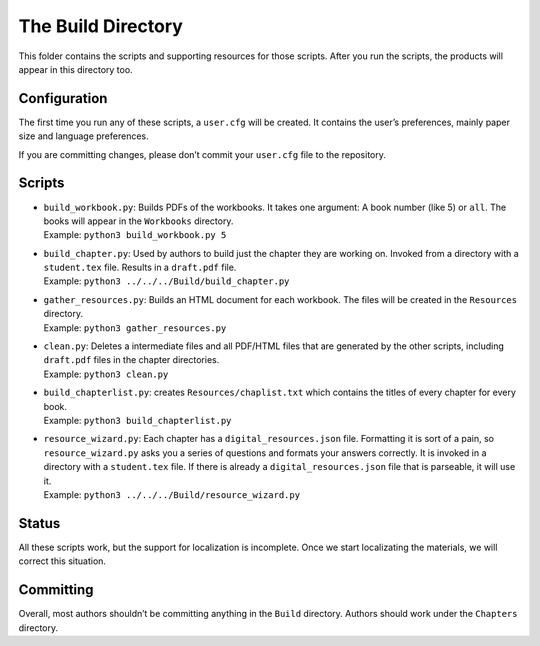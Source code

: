 The Build Directory
===================

This folder contains the scripts and supporting resources for those
scripts. After you run the scripts, the products will appear in this
directory too.

Configuration
-------------

The first time you run any of these scripts, a ``user.cfg`` will be
created. It contains the user’s preferences, mainly paper size and
language preferences.

If you are committing changes, please don’t commit your ``user.cfg``
file to the repository.

Scripts
-------

-  | ``build_workbook.py``: Builds PDFs of the workbooks. It takes one
     argument: A book number (like 5) or ``all``. The books will appear
     in the ``Workbooks`` directory.
   | Example: ``python3 build_workbook.py 5``

-  | ``build_chapter.py``: Used by authors to build just the chapter
     they are working on. Invoked from a directory with a
     ``student.tex`` file. Results in a ``draft.pdf`` file.
   | Example: ``python3 ../../../Build/build_chapter.py``

-  | ``gather_resources.py``: Builds an HTML document for each workbook.
     The files will be created in the ``Resources`` directory.
   | Example: ``python3 gather_resources.py``

-  | ``clean.py``: Deletes a intermediate files and all PDF/HTML files
     that are generated by the other scripts, including ``draft.pdf``
     files in the chapter directories.
   | Example: ``python3 clean.py``

-  | ``build_chapterlist.py``: creates ``Resources/chaplist.txt`` which
     contains the titles of every chapter for every book.
   | Example: ``python3 build_chapterlist.py``

-  | ``resource_wizard.py``: Each chapter has a
     ``digital_resources.json`` file. Formatting it is sort of a pain,
     so ``resource_wizard.py`` asks you a series of questions and
     formats your answers correctly. It is invoked in a directory with a
     ``student.tex`` file. If there is already a
     ``digital_resources.json`` file that is parseable, it will use it.
   | Example: ``python3 ../../../Build/resource_wizard.py``

Status
------

All these scripts work, but the support for localization is incomplete.
Once we start localizating the materials, we will correct this
situation.

Committing
----------

Overall, most authors shouldn’t be committing anything in the ``Build``
directory. Authors should work under the ``Chapters`` directory.
